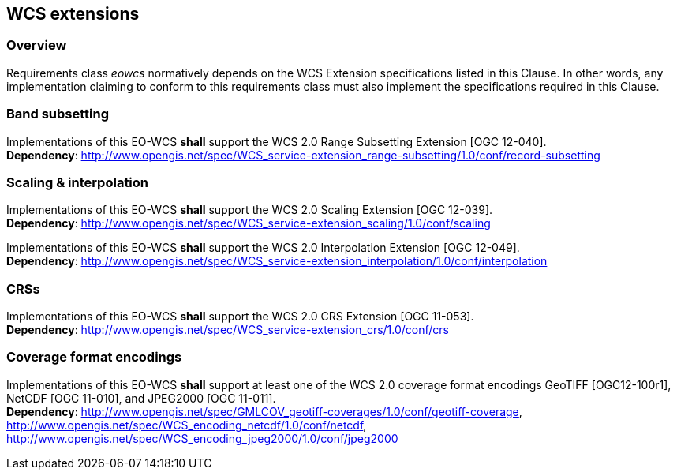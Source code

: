 [#wcs_extensions,reftext='8']
== WCS extensions

=== Overview

Requirements class _eowcs_ normatively depends on the WCS Extension
specifications listed in this Clause. In other words, any implementation
claiming to conform to this requirements class must also implement the
specifications required in this Clause.

=== Band subsetting

[requirement,uri="/req/eowcs/band-subsetting"]
Implementations of this EO-WCS *shall* support the WCS 2.0 Range Subsetting
Extension [OGC 12-040]. +
*Dependency*:
http://www.opengis.net/spec/WCS_service-extension_range-subsetting/1.0/conf/record-subsetting

=== Scaling & interpolation

[requirement,uri="/req/eowcs/scaling"]
Implementations of this EO-WCS *shall* support the WCS 2.0 Scaling Extension
[OGC 12-039]. +
*Dependency*:
http://www.opengis.net/spec/WCS_service-extension_scaling/1.0/conf/scaling

[requirement,uri="/req/eowcs/interpolation"]
Implementations of this EO-WCS *shall* support the WCS 2.0 Interpolation
Extension [OGC 12-049]. +
*Dependency*:
http://www.opengis.net/spec/WCS_service-extension_interpolation/1.0/conf/interpolation

=== CRSs

[requirement,uri="/req/eowcs/crs"]
Implementations of this EO-WCS *shall* support the WCS 2.0 CRS Extension
[OGC 11-053]. +
*Dependency*:
http://www.opengis.net/spec/WCS_service-extension_crs/1.0/conf/crs

=== Coverage format encodings

[requirement,uri="/req/eowcs/encodings"]
Implementations of this EO-WCS *shall* support at least one of the WCS 2.0
coverage format encodings GeoTIFF [OGC12-100r1], NetCDF [OGC 11-010], and
JPEG2000 [OGC 11-011]. +
*Dependency*:
http://www.opengis.net/spec/GMLCOV_geotiff-coverages/1.0/conf/geotiff-coverage,
http://www.opengis.net/spec/WCS_encoding_netcdf/1.0/conf/netcdf,
http://www.opengis.net/spec/WCS_encoding_jpeg2000/1.0/conf/jpeg2000
